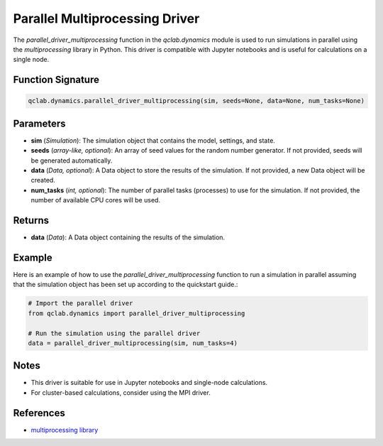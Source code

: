 .. _parallel_driver_multiprocessing:

Parallel Multiprocessing Driver
~~~~~~~~~~~~~~~~~~~~~~~~~~~~~~~

The `parallel_driver_multiprocessing` function in the `qclab.dynamics` module is used to run simulations in parallel 
using the `multiprocessing` library in Python. This driver is compatible with Jupyter notebooks and is useful for 
calculations on a single node.

Function Signature
------------------

.. code-block:: python

    qclab.dynamics.parallel_driver_multiprocessing(sim, seeds=None, data=None, num_tasks=None)

Parameters
----------

- **sim** (*Simulation*): The simulation object that contains the model, settings, and state.
- **seeds** (*array-like, optional*): An array of seed values for the random number generator. If not provided, seeds will be generated automatically.
- **data** (*Data, optional*): A Data object to store the results of the simulation. If not provided, a new Data object will be created.
- **num_tasks** (*int, optional*): The number of parallel tasks (processes) to use for the simulation. If not provided, the number of available CPU cores will be used.

Returns
-------

- **data** (*Data*): A Data object containing the results of the simulation.

Example
-------

Here is an example of how to use the `parallel_driver_multiprocessing` function to run a simulation in parallel assuming
that the simulation object has been set up according to the quickstart guide.:

.. code-block:: python

    # Import the parallel driver
    from qclab.dynamics import parallel_driver_multiprocessing

    # Run the simulation using the parallel driver
    data = parallel_driver_multiprocessing(sim, num_tasks=4)

Notes
-----

- This driver is suitable for use in Jupyter notebooks and single-node calculations. 
- For cluster-based calculations, consider using the MPI driver.

References
----------

- `multiprocessing library <https://docs.python.org/3/library/multiprocessing.html>`_

